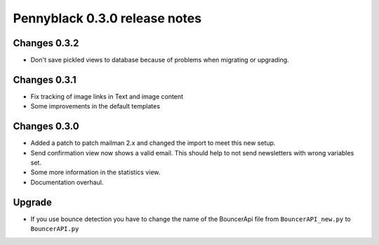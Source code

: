Pennyblack 0.3.0 release notes
******************************

Changes 0.3.2
=============

*   Don't save pickled views to database because of problems when migrating or
    upgrading.

Changes 0.3.1
=============

*   Fix tracking of image links in Text and image content
*   Some improvements in the default templates

Changes 0.3.0
=============

*   Added a patch to patch mailman 2.x and changed the import to meet this new
    setup.
*   Send confirmation view now shows a valid email. This should help to not send
    newsletters with wrong variables set.
*   Some more information in the statistics view.
*   Documentation overhaul.


Upgrade
=======

* If you use bounce detection you have to change the name of the BouncerApi
  file from ``BouncerAPI_new.py`` to ``BouncerAPI.py``